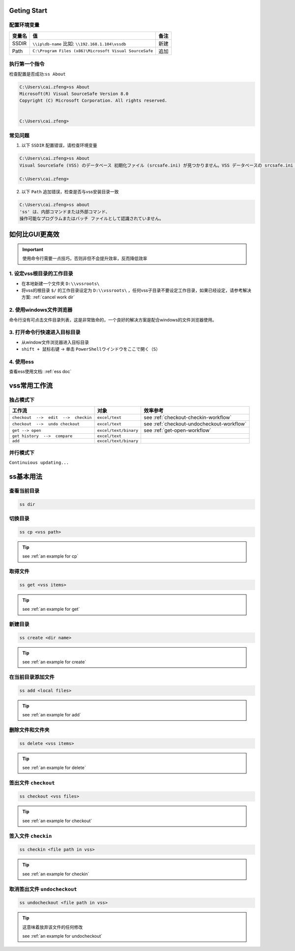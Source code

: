 Geting Start
=================

配置环境变量
-----------------

==========  ======================================================  ========
变量名      值                                                      备注
==========  ======================================================  ========
SSDIR       ``\\ip\db-name``  比如: ``\\192.168.1.104\vssdb``       新建
Path        ``C:\Program Files (x86)\Microsoft Visual SourceSafe``  追加
==========  ======================================================  ========


执行第一个指令
-----------------

检查配置是否成功:``ss About``

.. code-block::

    C:\Users\cai.zfeng>ss About
    Microsoft(R) Visual SourceSafe Version 8.0
    Copyright (C) Microsoft Corporation. All rights reserved.
    
    
    C:\Users\cai.zfeng>

常见问题
------------------

1. 以下 ``SSDIR`` 配置错误，请检查环境变量

.. code-block::

    C:\Users\cai.zfeng>ss About
    Visual SourceSafe (VSS) のデータベース 初期化ファイル (srcsafe.ini) が見つかりません。VSS データベースの srcsafe.ini の パスへの SSDIR 環境変数を設定してください。
    
    C:\Users\cai.zfeng>

2. 以下 ``Path`` 追加错误，检查是否与vss安装目录一致

.. code-block::

    C:\Users\cai.zfeng>ss about
    'ss' は、内部コマンドまたは外部コマンド、
    操作可能なプログラムまたはバッチ ファイルとして認識されていません。

.. _more efficient:

如何比GUI更高效
====================================

.. important:: 使用命令行需要一点技巧，否则非但不会提升效率，反而降低效率

1. 设定vss根目录的工作目录
---------------------------------

* 在本地新建一个文件夹 ``D:\\vssroots\``
* 将vss的根目录 ``$/`` 的工作目录设定为 ``D:\\vssroots\`` ，任何vss子目录不要设定工作目录，如果已经设定，请参考解决方案: :ref:`cancel work dir`

2. 使用windows文件浏览器
------------------------------------

命令行没有可点击文件目录列表，这是非常致命的，一个良好的解决方案是配合windows的文件浏览器使用。

3. 打开命令行快速进入目标目录
---------------------------------

* 从window文件浏览器进入目标目录
* ``shift + 鼠标右键`` -> 单击 ``PowerShellウインドウをここで開く（S）``

4. 使用ess
----------------

查看ess使用文档: :ref:`ess doc`

.. _workflow:

vss常用工作流
=====================

独占模式下
-------------------------

=====================================          ======================        ====================
工作流                                         对象                          效率参考
=====================================          ======================        ====================
``checkout  -->  edit  -->  checkin``          ``excel/text``                see :ref:`checkout-checkin-workflow`
``checkout  -->  undo checkout``               ``excel/text``                see :ref:`checkout-undocheckout-workflow`
``get --> open``                               ``excel/text/binary``         see :ref:`get-open-workflow`
``get history  -->  compare``                  ``excel/text``
``add``                                        ``excel/text/binary``
=====================================          ======================        ====================


并行模式下
----------------------

``Continuious updating...``

ss基本用法
===============

查看当前目录
---------------

.. code-block::

    ss dir

切换目录
---------------

.. code-block::

    ss cp <vss path>

.. tip::
    see :ref:`an example for cp`

取得文件
-------------

.. code-block::

    ss get <vss items>

.. tip::
    see :ref:`an example for get`

新建目录
---------------

.. code-block::

    ss create <dir name>

.. tip::
    see :ref:`an example for create`

在当前目录添加文件
------------------

.. code-block::

    ss add <local files>

.. tip::
    see :ref:`an example for add`

删除文件和文件夹
--------------------

.. code-block::

    ss delete <vss items>

.. tip::
    see :ref:`an example for delete`

签出文件 ``checkout``
--------------------------

.. code-block::

    ss checkout <vss files>

.. tip::
    see :ref:`an example for checkout`

签入文件 ``checkin``
---------------------------

.. code-block::

    ss checkin <file path in vss>

.. tip::
    see :ref:`an example for checkin`

取消签出文件 ``undocheckout``
---------------------------------

.. code-block::

    ss undocheckout <file path in vss>

.. tip::
    这意味着放弃该文件的任何修改

    see :ref:`an example for undocheckout`
